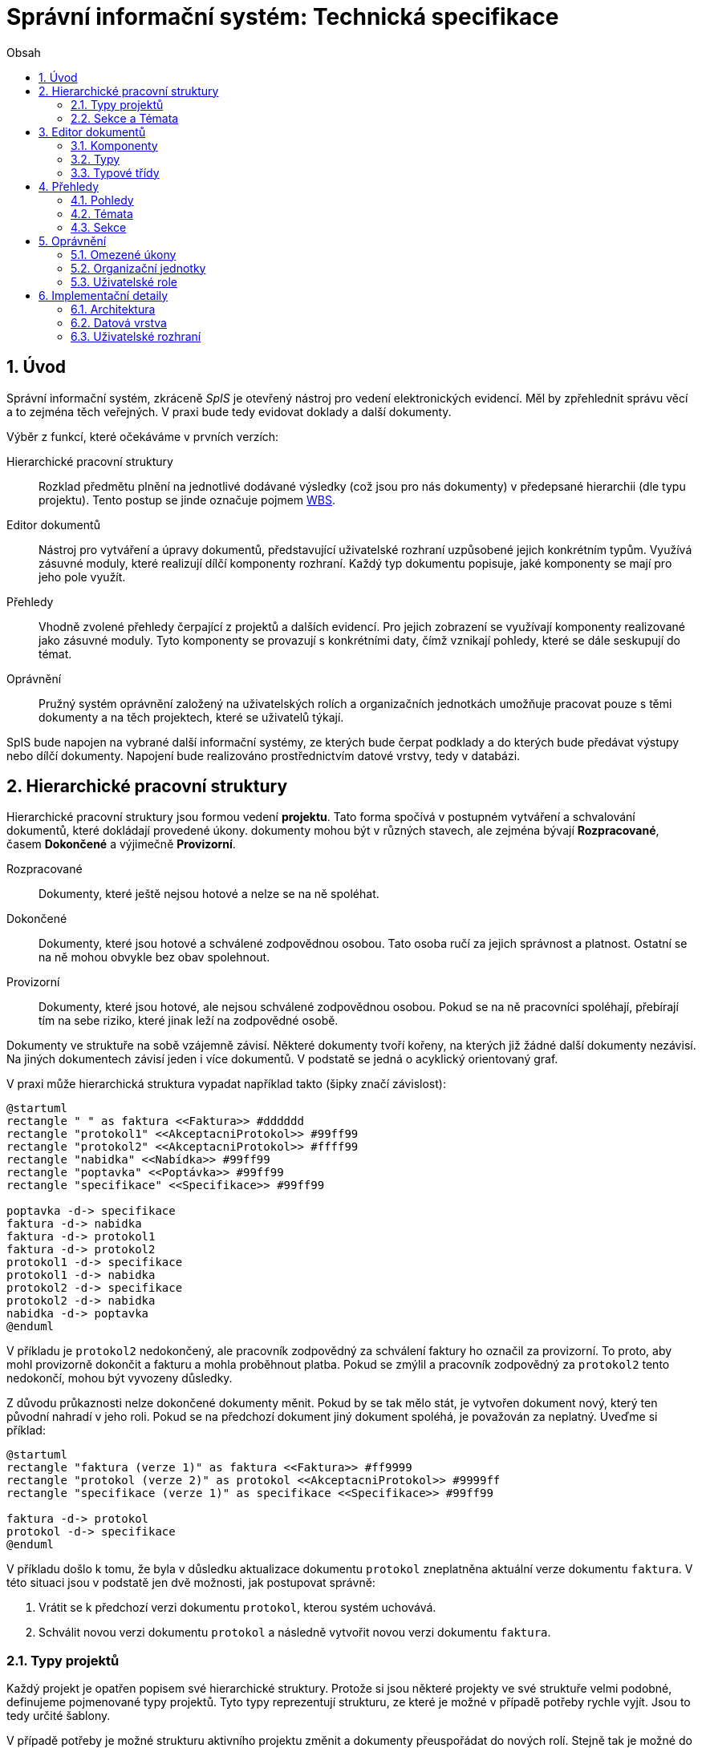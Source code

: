 = Správní informační systém: Technická specifikace
:numbered:
:icons: font
:lang: cs
:note-caption: Poznámka
:warning-caption: Pozor
:toc-title: Obsah
:toc: left

== Úvod

Správní informační systém, zkráceně _SpIS_ je otevřený nástroj pro vedení elektronických evidencí. Měl by zpřehlednit správu věcí a to zejména těch veřejných. V praxi bude tedy evidovat doklady a další dokumenty.

Výběr z funkcí, které očekáváme v prvních verzích:

Hierarchické pracovní struktury::
Rozklad předmětu plnění na jednotlivé dodávané výsledky (což jsou pro nás dokumenty) v předepsané hierarchii (dle typu projektu). Tento postup se jinde označuje pojmem link:https://cs.wikipedia.org/wiki/Work_breakdown_structure[WBS].

Editor dokumentů::
Nástroj pro vytváření a úpravy dokumentů, představující uživatelské rozhraní uzpůsobené jejich konkrétním typům. Využívá zásuvné moduly, které realizují dílčí komponenty rozhraní. Každý typ dokumentu popisuje, jaké komponenty se mají pro jeho pole využít.

Přehledy::
Vhodně zvolené přehledy čerpající z projektů a dalších evidencí. Pro jejich zobrazení se využívají komponenty realizované jako zásuvné moduly. Tyto komponenty se provazují s konkrétními daty, čímž vznikají pohledy, které se dále seskupují do témat.

Oprávnění::
Pružný systém oprávnění založený na uživatelských rolích a organizačních jednotkách umožňuje pracovat pouze s těmi dokumenty a na těch projektech, které se uživatelů týkají.

SpIS bude napojen na vybrané další informační systémy, ze kterých bude čerpat podklady a do kterých bude předávat výstupy nebo dílčí dokumenty. Napojení bude realizováno prostřednictvím datové vrstvy, tedy v databázi.

<<<

== Hierarchické pracovní struktury

Hierarchické pracovní struktury jsou formou vedení *projektu*. Tato forma spočívá v postupném vytváření a schvalování dokumentů, které dokládají provedené úkony. dokumenty mohou být v různých stavech, ale zejména bývají *Rozpracované*, časem *Dokončené* a výjimečně *Provizorní*.

Rozpracované::
Dokumenty, které ještě nejsou hotové a nelze se na ně spoléhat.

Dokončené::
Dokumenty, které jsou hotové a schválené zodpovědnou osobou. Tato osoba ručí za jejich správnost a platnost. Ostatní se na ně mohou obvykle bez obav spolehnout.

Provizorní::
Dokumenty, které jsou hotové, ale nejsou schválené zodpovědnou osobou. Pokud se na ně pracovníci spoléhají, přebírají tím na sebe riziko, které jinak leží na zodpovědné osobě.

Dokumenty ve struktuře na sobě vzájemně závisí. Některé dokumenty tvoří kořeny, na kterých již žádné další dokumenty nezávisí. Na jiných dokumentech závisí jeden i více dokumentů. V podstatě se jedná o acyklický orientovaný graf.

V praxi může hierarchická struktura vypadat například takto (šipky značí závislost):

[plantuml,align="center"]
....
@startuml
rectangle " " as faktura <<Faktura>> #dddddd
rectangle "protokol1" <<AkceptacniProtokol>> #99ff99
rectangle "protokol2" <<AkceptacniProtokol>> #ffff99
rectangle "nabidka" <<Nabídka>> #99ff99
rectangle "poptavka" <<Poptávka>> #99ff99
rectangle "specifikace" <<Specifikace>> #99ff99

poptavka -d-> specifikace
faktura -d-> nabidka
faktura -d-> protokol1
faktura -d-> protokol2
protokol1 -d-> specifikace
protokol1 -d-> nabidka
protokol2 -d-> specifikace
protokol2 -d-> nabidka
nabidka -d-> poptavka
@enduml
....

V příkladu je `protokol2` nedokončený, ale pracovník zodpovědný za schválení faktury ho označil za provizorní. To proto, aby mohl provizorně dokončit a fakturu a mohla proběhnout platba. Pokud se zmýlil a pracovník zodpovědný za `protokol2` tento nedokončí, mohou být vyvozeny důsledky.

Z důvodu průkaznosti nelze dokončené dokumenty měnit. Pokud by se tak mělo stát, je vytvořen dokument nový, který ten původní nahradí v jeho roli. Pokud se na předchozí dokument jiný dokument spoléhá, je považován za neplatný. Uveďme si příklad:

[plantuml,align="center"]
....
@startuml
rectangle "faktura (verze 1)" as faktura <<Faktura>> #ff9999
rectangle "protokol (verze 2)" as protokol <<AkceptacniProtokol>> #9999ff
rectangle "specifikace (verze 1)" as specifikace <<Specifikace>> #99ff99

faktura -d-> protokol
protokol -d-> specifikace
@enduml
....

V příkladu došlo k tomu, že byla v důsledku aktualizace dokumentu `protokol` zneplatněna aktuální verze dokumentu `faktura`. V této situaci jsou v podstatě jen dvě možnosti, jak postupovat správně:

1. Vrátit se k předchozí verzi dokumentu `protokol`, kterou systém uchovává.
2. Schválit novou verzi dokumentu `protokol` a následně vytvořit novou verzi dokumentu `faktura`.

=== Typy projektů

Každý projekt je opatřen popisem své hierarchické struktury. Protože si jsou některé projekty ve své struktuře velmi podobné, definujeme pojmenované typy projektů. Tyto typy reprezentují strukturu, ze které je možné v případě potřeby rychle vyjít. Jsou to tedy určité šablony.

V případě potřeby je možné strukturu aktivního projektu změnit a dokumenty přeuspořádat do nových rolí. Stejně tak je možné do struktury vložit již existující dokumenty, pokud tak nedojde k porušení jejich vazeb na závislosti.

=== Sekce a Témata

Za účelem snazší orientace uživatelů v systému jsou projekty a jejich typy rozčleněny do sekcí a témat. Ve stejném členění jsou zařazeny také přehledy, což usnadňuje nalezení nástrojů pro zásahy do dat, která přehledy představují. Zároveň toto členění usnadňuje kontrolu výsledků aktivních projektů -- po dokončení práce na projektu se uživatel snadno vrací na přehledy daného tématu.

<<<

== Editor dokumentů

Pod pojmem dokument rozumíme strukturovaná, strojová data, se kterými uživatel nakládá přímo v systému. Tyto dokumenty často mívají přílohy, což jsou nestrukturovaná data (často různé formátované texty, tabulky či obrázky), které vznikají mimo systém a jsou do něj pouze vkládány.

Dokumenty mají kromě vnitřní struktury také takzvané závislosti. Pomocí těch pak tvoří určité vnější struktury. Dokumenty mohou záviset pouze na jiných dokumentech, a to vždy v určitých rolích. Pro ilustraci:

[plantuml,align="center"]
....
@startuml
rectangle "zapujcka" <<Zapujcka>> #9999ff
rectangle "predani1" <<PredavaciProtokol>> #99ff99
rectangle " " as predani2 <<PredavaciProtokol>> #dddddd

zapujcka -d-> predani1 : vstupní
zapujcka -d-> predani2 : výstupní
@enduml
....

V příkladu je předávací protokol použit nejprve pro dokumentaci zahájení zápůjčky věci a následně bude použit pro dokumentaci jejího navrácení. Pro vyložení závislého dokumentu `zapujcka` je podstatné tyto dva protokoly od sebe odlišit.

WARNING: Popíšeme, co je to dokument a z čeho se skládá (vlastní data a závislosti v daných rolích). Závislosti mohou být kvantifikovány {n, m} a opatřeny buď typem, nebo několika typovými třídami. To, které podstromy dokumentu jsou aktivní může být ovlivněno dalšími logickými výrazy, tentokrát pracujícími s dosavadními daty dokumentu a jeho závislostí.

=== Komponenty

Jsou opakovaně použitelné a je možné je aplikovat s dodatečnými parametry, které změní jejich chování. Mají stránku datovou a reprezentační.

WARNING: Rozepsat komponenty...

=== Typy

Typy dokumentů shrnují strukturu, závislosti, použité komponenty uživatelského rozhraní a další vlastnosti dokumentů, které daného typu jsou.

WARNING: Rozepsat...

=== Typové třídy

Typové třídy popisují dílčí strukturu dokumentů tak, aby mohlo dojít k použití více typů dokumentů ve stejné roli závislosti. Dále také upravují jak strukturu dokumentů dané třídy, tak i jejich závislosti. Umožňují tak i vytvářet podobné typy.

WARNING: Uvést příklady...

<<<

== Přehledy

=== Pohledy

Pohled může být využit ve více tématech. Každý pohled je určitého typu, což určuje to, jaká data dokáže prezentovat a zároveň způsob, jakým tak činí.

Pokud autor daného typu pohledu vytvořil nástroj pro zobrazení mapových vrstev s vyznačenými body, je možné s jeho pomocí zobrazovat prostorová data. Pokud se jedná o nástroj pro zobrazení tabulky, je možné s jeho pomocí zobrazovat data relační a tak dále.

Obsah pohledu je dán popisem tématu, ve kterém je použit. Součástí tohoto popisu je i soubor dotazů do databáze, prostřednictvím kterých dojde k získání zobrazovaných dat. Tyto dotazy jsou parametrizovány hodnotami, které zvídavý uživatel mění při prohlížení.

=== Témata

WARNING: Uskupení pohledů, součást sekce. Obsahuje i seznam šablon k zahájení projektů.

=== Sekce

WARNING: Základní organizační členění.

<<<

== Oprávnění

WARNING: Systém identifikuje uživatele a poskytuje informace o něm editoru dokumentů a pohledům. Dále obsahuje systém pro kontrolu přístupu k pohledům a projektům, díky kterému je možné nastavit práva uživatelů pro úkony nad dokumenty daných typů, spadajících do daných Jednotek...

=== Omezené úkony

=== Organizační jednotky

WARNING: Organizační jednotka sdružuje dokumenty, se kterými manipulují určité okruhy osob, tedy role. Organizační jednotka může mít nadřazenou organizační jednotku, které je součástí.

=== Uživatelské role

WARNING: Uživatelské role představují oprávnění k provádění množiny úkonů nad množinou typů dokumentů v rámci množiny organizačních jednotek. Libovolný uživatel může vystupovat v řadě rolí. Jisté role mohou implikovat další role.

<<<

== Implementační detaily

=== Architektura

[plantuml,align="center"]
....
@startuml
left to right direction

package "SpIS" {
  () HTTP
  HTTP -u- [Aplikace]

  database "DB"
  () SQL
  [Aplikace] -l-> SQL
  [DB] - SQL

  database "Politiky"
  Politiky -u-> [Aplikace]
}

node "PC" {
  [Prohlížeč] -> HTTP
  [Prohlížeč] .l.> [Pečetidlo]
  [Pečetidlo] -> HTTP
}

actor :Uživatel:

:Uživatel: - [Prohlížeč]
:Uživatel: - [Pečetidlo]

cloud "Externí systémy" {
  [ ] <<ERP a další...>> as Ext1
  [Ext1] -> SQL
}
@enduml
....

Uživatelé budou se SpISem komunikovat pomocí webového rozhraní, spuštěném v běžném webovém prohlížeči. Pro účely elektronického podepisování bude na jejich zařízeních nasazena další aplikace, ve schématu označená jako _Pečetidlo_.

Jak naznačuje schéma výše, _Aplikace_ samotná je běhovým prostředím pro jakési _Politiky_. Ty vytváří programátoři a popisují jimi nejen strukturu dokumentů, které se ve _SpISu_ vyskytují, ale také jejich vzájemné vazby v projektech, použité prvky uživatelského rozhraní a další rysy systému vlastní organizaci, které systém využívá.

=== Datová vrstva

WARNING: PostgreSQL, FDW a Multicorn...

=== Uživatelské rozhraní

WARNING: REST API, webové rozhraní...


// vim:set spelllang=cs:
